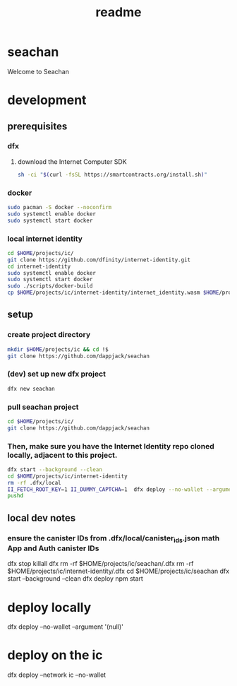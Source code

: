 #+title: readme

* seachan
Welcome to Seachan
* development
** prerequisites
*** dfx
**** download the Internet Computer SDK
#+BEGIN_SRC sh
sh -ci "$(curl -fsSL https://smartcontracts.org/install.sh)"
#+END_SRC
*** docker
#+BEGIN_SRC sh
sudo pacman -S docker --noconfirm
sudo systemctl enable docker
sudo systemctl start docker
#+END_SRC
*** local internet identity
#+BEGIN_SRC sh
cd $HOME/projects/ic/
git clone https://github.com/dfinity/internet-identity.git
cd internet-identity
sudo systemctl enable docker
sudo systemctl start docker
sudo ./scripts/docker-build
cp $HOME/projects/ic/internet-identity/internet_identity.wasm $HOME/projects/ic/seachan/src/internet-identity/internet_identity.wasm
#+END_SRC
** setup
*** create project directory
#+BEGIN_SRC sh
mkdir $HOME/projects/ic && cd !$
git clone https://github.com/dappjack/seachan
#+END_SRC
*** (dev) set up new dfx project
#+BEGIN_SRC sh
dfx new seachan
#+END_SRC
*** pull seachan project
#+BEGIN_SRC sh
cd $HOME/projects/ic/
git clone https://github.com/dappjack/seachan
#+END_SRC
*** Then, make sure you have the Internet Identity repo cloned locally, adjacent to this project.
#+BEGIN_SRC sh
dfx start --background --clean
cd $HOME/projects/ic/internet-identity
rm -rf .dfx/local
II_FETCH_ROOT_KEY=1 II_DUMMY_CAPTCHA=1  dfx deploy --no-wallet --argument '(null)'
pushd
#+END_SRC

** local dev notes
*** ensure the canister IDs from .dfx/local/canister_ids.json math App and Auth canister IDs

dfx stop
killall dfx
rm -rf $HOME/projects/ic/seachan/.dfx
rm -rf $HOME/projects/ic/internet-identity/.dfx
cd $HOME/projects/ic/seachan
dfx start --background --clean
dfx deploy
npm start

* deploy locally
dfx deploy --no-wallet --argument '(null)'
* deploy on the ic
dfx deploy --network ic --no-wallet